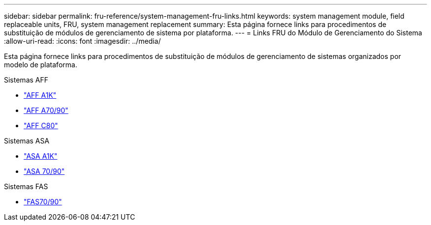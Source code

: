 ---
sidebar: sidebar 
permalink: fru-reference/system-management-fru-links.html 
keywords: system management module, field replaceable units, FRU, system management replacement 
summary: Esta página fornece links para procedimentos de substituição de módulos de gerenciamento de sistema por plataforma. 
---
= Links FRU do Módulo de Gerenciamento do Sistema
:allow-uri-read: 
:icons: font
:imagesdir: ../media/


[role="lead"]
Esta página fornece links para procedimentos de substituição de módulos de gerenciamento de sistemas organizados por modelo de plataforma.

[role="tabbed-block"]
====
.Sistemas AFF
--
* link:../a1k/system-management-replace.html["AFF A1K"^]
* link:../a70-90/system-management-replace.html["AFF A70/90"^]
* link:../c80/system-management-replace.html["AFF C80"^]


--
.Sistemas ASA
--
* link:../asa-r2-a1k/system-management-replace.html["ASA A1K"^]
* link:../asa-r2-70-90/system-management-replace.html["ASA 70/90"^]


--
.Sistemas FAS
--
* link:../fas-70-90/system-management-replace.html["FAS70/90"^]


--
====